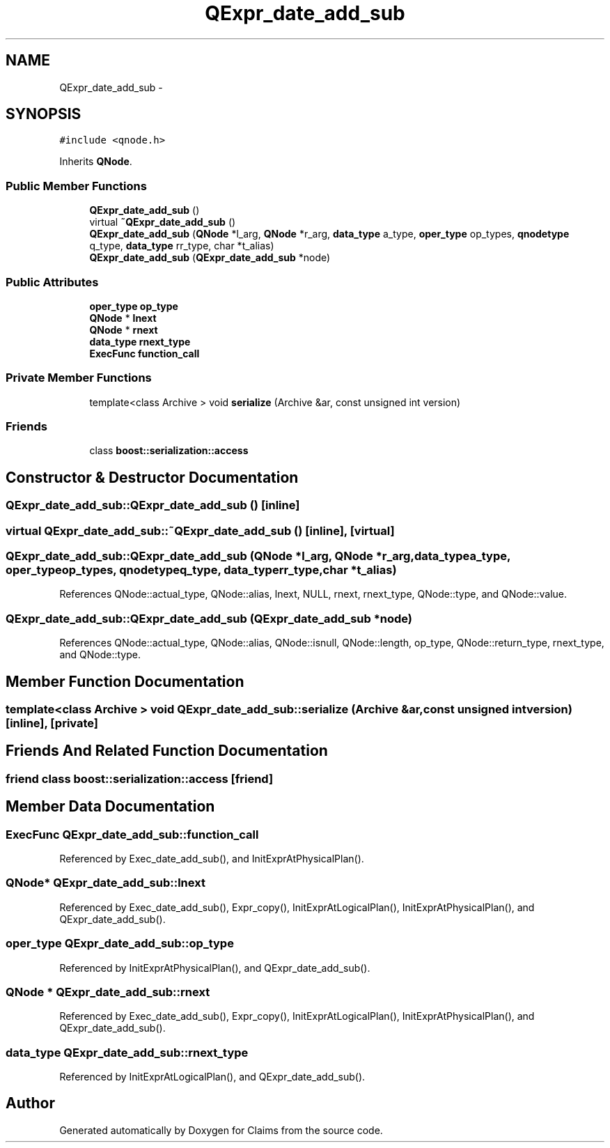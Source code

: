.TH "QExpr_date_add_sub" 3 "Thu Nov 12 2015" "Claims" \" -*- nroff -*-
.ad l
.nh
.SH NAME
QExpr_date_add_sub \- 
.SH SYNOPSIS
.br
.PP
.PP
\fC#include <qnode\&.h>\fP
.PP
Inherits \fBQNode\fP\&.
.SS "Public Member Functions"

.in +1c
.ti -1c
.RI "\fBQExpr_date_add_sub\fP ()"
.br
.ti -1c
.RI "virtual \fB~QExpr_date_add_sub\fP ()"
.br
.ti -1c
.RI "\fBQExpr_date_add_sub\fP (\fBQNode\fP *l_arg, \fBQNode\fP *r_arg, \fBdata_type\fP a_type, \fBoper_type\fP op_types, \fBqnodetype\fP q_type, \fBdata_type\fP rr_type, char *t_alias)"
.br
.ti -1c
.RI "\fBQExpr_date_add_sub\fP (\fBQExpr_date_add_sub\fP *node)"
.br
.in -1c
.SS "Public Attributes"

.in +1c
.ti -1c
.RI "\fBoper_type\fP \fBop_type\fP"
.br
.ti -1c
.RI "\fBQNode\fP * \fBlnext\fP"
.br
.ti -1c
.RI "\fBQNode\fP * \fBrnext\fP"
.br
.ti -1c
.RI "\fBdata_type\fP \fBrnext_type\fP"
.br
.ti -1c
.RI "\fBExecFunc\fP \fBfunction_call\fP"
.br
.in -1c
.SS "Private Member Functions"

.in +1c
.ti -1c
.RI "template<class Archive > void \fBserialize\fP (Archive &ar, const unsigned int version)"
.br
.in -1c
.SS "Friends"

.in +1c
.ti -1c
.RI "class \fBboost::serialization::access\fP"
.br
.in -1c
.SH "Constructor & Destructor Documentation"
.PP 
.SS "QExpr_date_add_sub::QExpr_date_add_sub ()\fC [inline]\fP"

.SS "virtual QExpr_date_add_sub::~QExpr_date_add_sub ()\fC [inline]\fP, \fC [virtual]\fP"

.SS "QExpr_date_add_sub::QExpr_date_add_sub (\fBQNode\fP *l_arg, \fBQNode\fP *r_arg, \fBdata_type\fPa_type, \fBoper_type\fPop_types, \fBqnodetype\fPq_type, \fBdata_type\fPrr_type, char *t_alias)"

.PP
References QNode::actual_type, QNode::alias, lnext, NULL, rnext, rnext_type, QNode::type, and QNode::value\&.
.SS "QExpr_date_add_sub::QExpr_date_add_sub (\fBQExpr_date_add_sub\fP *node)"

.PP
References QNode::actual_type, QNode::alias, QNode::isnull, QNode::length, op_type, QNode::return_type, rnext_type, and QNode::type\&.
.SH "Member Function Documentation"
.PP 
.SS "template<class Archive > void QExpr_date_add_sub::serialize (Archive &ar, const unsigned intversion)\fC [inline]\fP, \fC [private]\fP"

.SH "Friends And Related Function Documentation"
.PP 
.SS "friend class boost::serialization::access\fC [friend]\fP"

.SH "Member Data Documentation"
.PP 
.SS "\fBExecFunc\fP QExpr_date_add_sub::function_call"

.PP
Referenced by Exec_date_add_sub(), and InitExprAtPhysicalPlan()\&.
.SS "\fBQNode\fP* QExpr_date_add_sub::lnext"

.PP
Referenced by Exec_date_add_sub(), Expr_copy(), InitExprAtLogicalPlan(), InitExprAtPhysicalPlan(), and QExpr_date_add_sub()\&.
.SS "\fBoper_type\fP QExpr_date_add_sub::op_type"

.PP
Referenced by InitExprAtPhysicalPlan(), and QExpr_date_add_sub()\&.
.SS "\fBQNode\fP * QExpr_date_add_sub::rnext"

.PP
Referenced by Exec_date_add_sub(), Expr_copy(), InitExprAtLogicalPlan(), InitExprAtPhysicalPlan(), and QExpr_date_add_sub()\&.
.SS "\fBdata_type\fP QExpr_date_add_sub::rnext_type"

.PP
Referenced by InitExprAtLogicalPlan(), and QExpr_date_add_sub()\&.

.SH "Author"
.PP 
Generated automatically by Doxygen for Claims from the source code\&.

